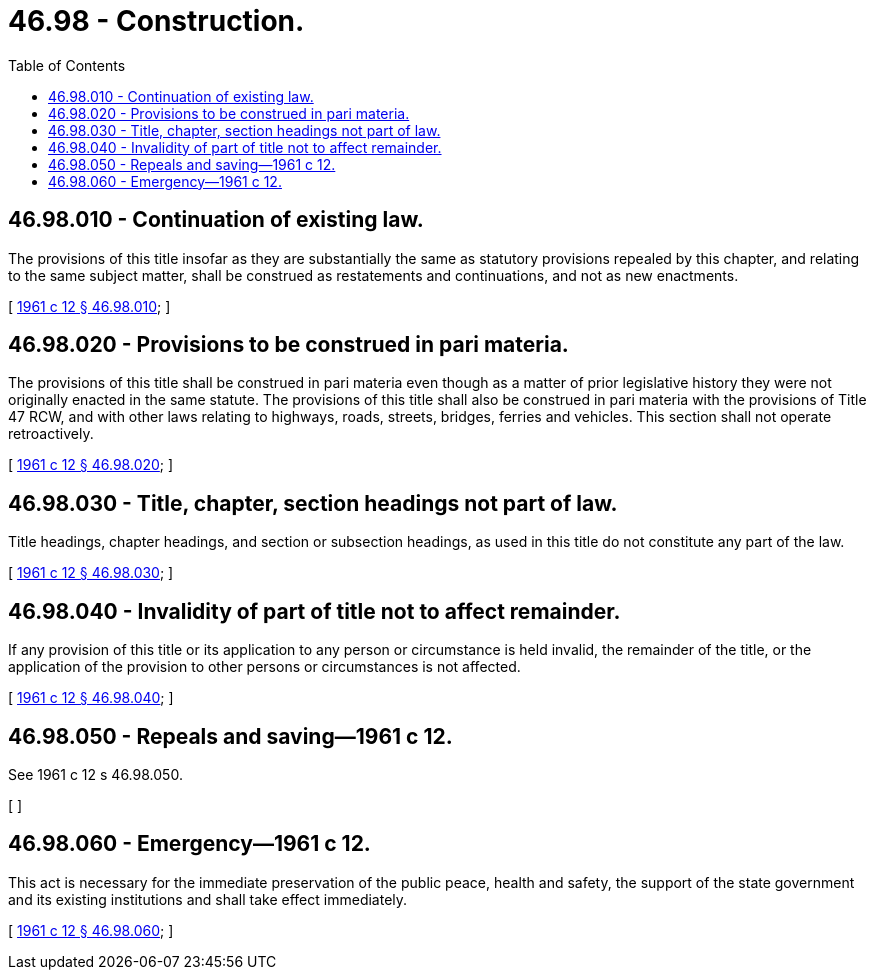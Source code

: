 = 46.98 - Construction.
:toc:

== 46.98.010 - Continuation of existing law.
The provisions of this title insofar as they are substantially the same as statutory provisions repealed by this chapter, and relating to the same subject matter, shall be construed as restatements and continuations, and not as new enactments.

[ http://leg.wa.gov/CodeReviser/documents/sessionlaw/1961c12.pdf?cite=1961%20c%2012%20§%2046.98.010[1961 c 12 § 46.98.010]; ]

== 46.98.020 - Provisions to be construed in pari materia.
The provisions of this title shall be construed in pari materia even though as a matter of prior legislative history they were not originally enacted in the same statute. The provisions of this title shall also be construed in pari materia with the provisions of Title 47 RCW, and with other laws relating to highways, roads, streets, bridges, ferries and vehicles. This section shall not operate retroactively.

[ http://leg.wa.gov/CodeReviser/documents/sessionlaw/1961c12.pdf?cite=1961%20c%2012%20§%2046.98.020[1961 c 12 § 46.98.020]; ]

== 46.98.030 - Title, chapter, section headings not part of law.
Title headings, chapter headings, and section or subsection headings, as used in this title do not constitute any part of the law.

[ http://leg.wa.gov/CodeReviser/documents/sessionlaw/1961c12.pdf?cite=1961%20c%2012%20§%2046.98.030[1961 c 12 § 46.98.030]; ]

== 46.98.040 - Invalidity of part of title not to affect remainder.
If any provision of this title or its application to any person or circumstance is held invalid, the remainder of the title, or the application of the provision to other persons or circumstances is not affected.

[ http://leg.wa.gov/CodeReviser/documents/sessionlaw/1961c12.pdf?cite=1961%20c%2012%20§%2046.98.040[1961 c 12 § 46.98.040]; ]

== 46.98.050 - Repeals and saving—1961 c 12.
See 1961 c 12 s 46.98.050.

[ ]

== 46.98.060 - Emergency—1961 c 12.
This act is necessary for the immediate preservation of the public peace, health and safety, the support of the state government and its existing institutions and shall take effect immediately.

[ http://leg.wa.gov/CodeReviser/documents/sessionlaw/1961c12.pdf?cite=1961%20c%2012%20§%2046.98.060[1961 c 12 § 46.98.060]; ]

